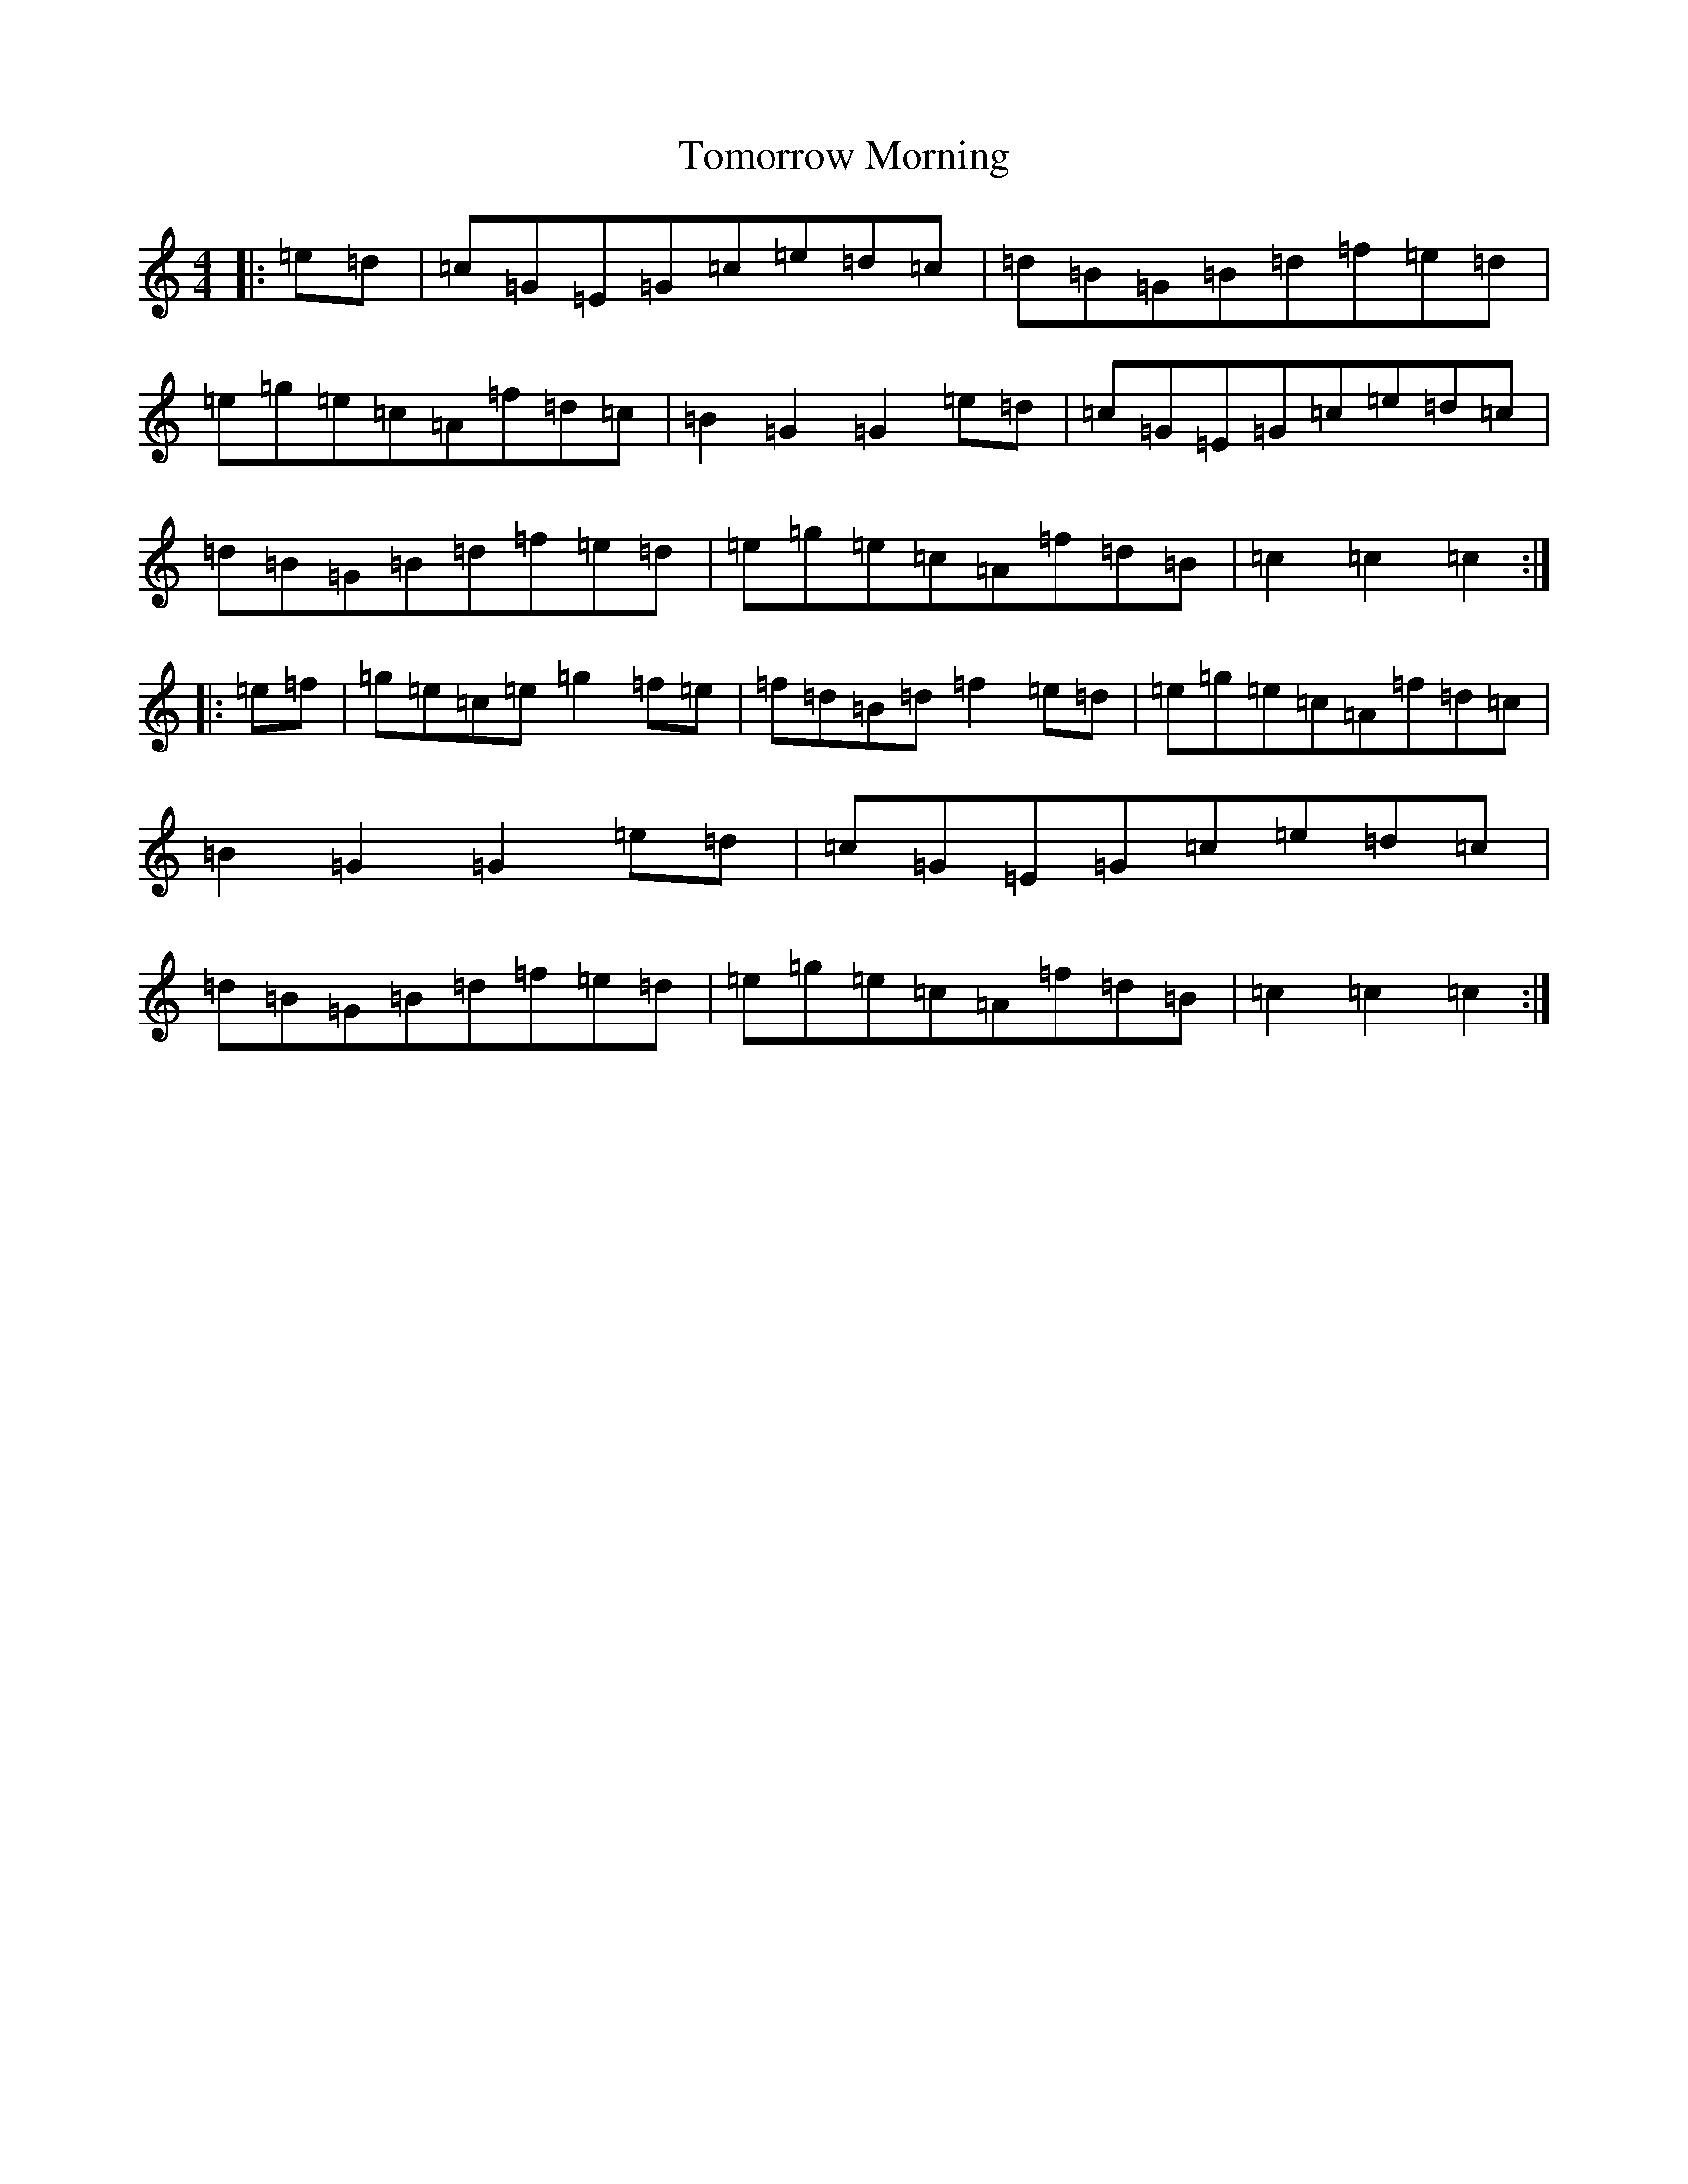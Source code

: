 X: 21337
T: Tomorrow Morning
S: https://thesession.org/tunes/2233#setting2233
R: hornpipe
M:4/4
L:1/8
K: C Major
|:=e=d|=c=G=E=G=c=e=d=c|=d=B=G=B=d=f=e=d|=e=g=e=c=A=f=d=c|=B2=G2=G2=e=d|=c=G=E=G=c=e=d=c|=d=B=G=B=d=f=e=d|=e=g=e=c=A=f=d=B|=c2=c2=c2:||:=e=f|=g=e=c=e=g2=f=e|=f=d=B=d=f2=e=d|=e=g=e=c=A=f=d=c|=B2=G2=G2=e=d|=c=G=E=G=c=e=d=c|=d=B=G=B=d=f=e=d|=e=g=e=c=A=f=d=B|=c2=c2=c2:|